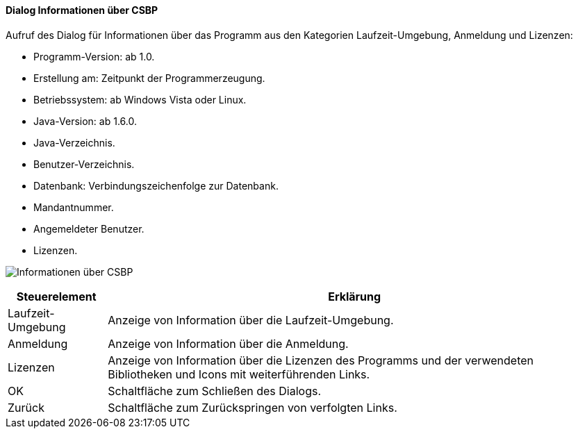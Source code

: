 :ag000-title: Informationen über CSBP
anchor:AG000[{ag000-title}]

==== Dialog {ag000-title}

Aufruf des Dialog für Informationen über das Programm aus den Kategorien Laufzeit-Umgebung, Anmeldung und Lizenzen:

* Programm-Version: ab 1.0.
* Erstellung am: Zeitpunkt der Programmerzeugung.
* Betriebssystem: ab Windows Vista oder Linux.
* Java-Version: ab 1.6.0.
* Java-Verzeichnis.
* Benutzer-Verzeichnis.
* Datenbank: Verbindungszeichenfolge zur Datenbank.
* Mandantnummer.
* Angemeldeter Benutzer.
* Lizenzen.

image:AG000.png[{ag000-title},title={ag000-title}]

[width="100%",cols="1,5a",frame="all",options="header"]
|==========================
|Steuerelement|Erklärung
|Laufzeit-Umgebung|Anzeige von Information über die Laufzeit-Umgebung.
|Anmeldung    |Anzeige von Information über die Anmeldung.
|Lizenzen     |Anzeige von Information über die Lizenzen des Programms und der verwendeten Bibliotheken und Icons mit weiterführenden Links.
|OK           |Schaltfläche zum Schließen des Dialogs.
|Zurück       |Schaltfläche zum Zurückspringen von verfolgten Links.
|==========================
